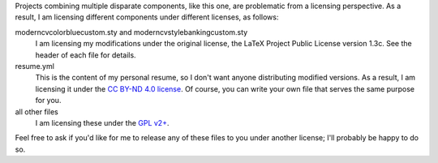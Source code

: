 Projects combining multiple disparate components, like this one, are problematic
from a licensing perspective. As a result, I am licensing different components
under different licenses, as follows:

moderncvcolorbluecustom.sty and moderncvstylebankingcustom.sty
   I am licensing my modifications under the original license, the LaTeX Project
   Public License version 1.3c. See the header of each file for details.

resume.yml
   This is the content of my personal resume, so I don't want anyone
   distributing modified versions. As a result, I am licensing it
   under the `CC BY-ND 4.0 license
   <https://creativecommons.org/licenses/by-nd/4.0/>`_. Of course, you
   can write your own file that serves the same purpose for you.

all other files
   I am licensing these under the `GPL v2+
   <https://www.gnu.org/licenses/gpl-2.0.html>`_.
   
Feel free to ask if you'd like for me to release any of these files to
you under another license; I'll probably be happy to do so.
